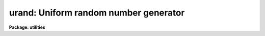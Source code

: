 .. _urand:

urand: Uniform random number generator
======================================

**Package: utilities**

.. raw:: html

  </tr></table><p>
  <h3>Name</h3>
  <!-- BeginSection: 'NAME' -->
  <p>
  urand -- uniform random number generator
  </p>
  <!-- EndSection:   'NAME' -->
  <h3>Usage</h3>
  <!-- BeginSection: 'USAGE' -->
  <p>
  urand nlines ncols
  </p>
  <!-- EndSection:   'USAGE' -->
  <h3>Parameters</h3>
  <!-- BeginSection: 'PARAMETERS' -->
  <dl>
  <dt><b>nlines</b></dt>
  <!-- Sec='PARAMETERS' Level=0 Label='nlines' Line='nlines' -->
  <dd>The number of lines of output to be generated.
  </dd>
  </dl>
  <dl>
  <dt><b>ncols</b></dt>
  <!-- Sec='PARAMETERS' Level=0 Label='ncols' Line='ncols' -->
  <dd>The number of random numbers per output line.
  </dd>
  </dl>
  <dl>
  <dt><b>ndigits = 4</b></dt>
  <!-- Sec='PARAMETERS' Level=0 Label='ndigits' Line='ndigits = 4' -->
  <dd>Number of digits of precision in each random number.
  </dd>
  </dl>
  <dl>
  <dt><b>scale_factor = 1.0</b></dt>
  <!-- Sec='PARAMETERS' Level=0 Label='scale_factor' Line='scale_factor = 1.0' -->
  <dd>Factor by which the numbers are to be scaled (multiplied).
  </dd>
  </dl>
  <dl>
  <dt><b>seed = 1</b></dt>
  <!-- Sec='PARAMETERS' Level=0 Label='seed' Line='seed = 1' -->
  <dd>Seed for the random number generator.  If the value is <tt>"INDEF"</tt> then
  the clock time (integer seconds since 1980) is used as the seed
  value giving different random numbers for different executions.
  </dd>
  </dl>
  <!-- EndSection:   'PARAMETERS' -->
  <h3>Description</h3>
  <!-- BeginSection: 'DESCRIPTION' -->
  <p>
  The system random number generator is called to generate a sequence of
  random numbers in list form.  By default, the random numbers will
  be uniformly distributed over the range 0 to 1.  The number of lines
  of output, number of columns (random numbers) per line, and number of
  significant digits in each number may all be set by the caller.
  </p>
  <!-- EndSection:   'DESCRIPTION' -->
  <h3>Examples</h3>
  <!-- BeginSection: 'EXAMPLES' -->
  <p>
  Generate a sequence of 100 random numbers and graph them on the graphics
  terminal in point plot mode.  Autoscaling is turned off so that the plot
  will be scaled to the rand 0-1 (the <b>graph</b> defaults) in both axes.
  </p>
  <p>
  	cl&gt; urand 100 2 | graph po+ xa- ya-
  </p>
  
  <!-- EndSection:    'EXAMPLES' -->
  
  <!-- Contents: 'NAME' 'USAGE' 'PARAMETERS' 'DESCRIPTION' 'EXAMPLES'  -->
  
